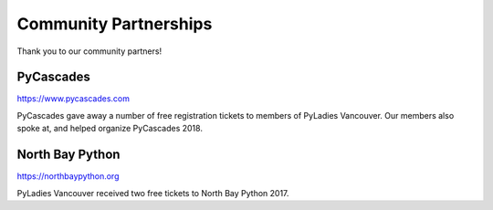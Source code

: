 Community Partnerships
======================

Thank you to our community partners!

PyCascades
----------

https://www.pycascades.com

PyCascades gave away a number of free registration tickets to members of PyLadies
Vancouver. Our members also spoke at, and helped organize PyCascades 2018.

North Bay Python
----------------

https://northbaypython.org

PyLadies Vancouver received two free tickets to North Bay Python 2017.

